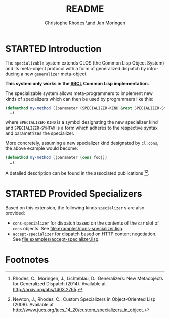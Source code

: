 #+TITLE:       README
#+AUTHOR:      Christophe Rhodes \and Jan Moringen
#+DESCRIPTION: Extended CLOS specializers - SBCL only
#+KEYWORDS:    common lisp, clos, mop, amop, specializer, generalizer
#+LANGUAGE:    en

* STARTED Introduction
  The =specializable= system extends CLOS (the Common Lisp Object
  System) and its meta-object protocol with a form of generalized
  dispatch by introducing a new =generalizer= meta-object.

  *This system only works in the [[http://www.sbcl.org][SBCL]] Common Lisp implementation.*

  The specializable system allows meta-programmers to implement new
  kinds of specializers which can then be used by programmers like
  this:

  #+BEGIN_SRC lisp
    (defmethod my-method ((parameter (SPECIALIZER-KIND &rest SPECIALIZER-SYNTAX)))
      …)
  #+END_SRC

  where =SPECIALIZER-KIND= is a symbol designating the new specializer
  kind and =SPECIALIZER-SYNTAX= is a form which adheres to the
  respective syntax and parametrizes the specializer.

  More concretely, assuming a new specializer kind designated by
  =cl:cons=, the above example would become:

  #+BEGIN_SRC lisp
    (defmethod my-method ((parameter (cons foo)))
      …)
  #+END_SRC

  A detailed description can be found in the associated
  publications [fn:1][fn:2].

* STARTED Provided Specializers

  Based on this extension, the following kinds =specializer= s are
  also provided:
  + =cons-specializer= for dispatch based on the contents of the =car=
    slot of =cons= objects. See [[file:examples/cons-specializer.lisp]].
  + =accept-specializer= for dispatch based on HTTP content
    negotiation. See [[file:examples/accept-specializer.lisp]].

* Footnotes

[fn:1] Rhodes, C., Moringen, J., Lichteblau, D.: Generalizers: New
       Metaobjects for Generalized Dispatch (2014). Available at
       http://arxiv.org/abs/1403.2765.

[fn:2] Newton, J., Rhodes, C.: Custom Specializers in Object-Oriented
       Lisp (2008). Available at
       http://www.jucs.org/jucs_14_20/custom_specializers_in_object.

* Settings                                                         :noexport:

#+OPTIONS: H:2 num:nil toc:nil \n:nil @:t ::t |:t ^:t -:t f:t *:t <:t
#+OPTIONS: TeX:t LaTeX:t skip:nil d:nil todo:t pri:nil tags:not-in-toc
